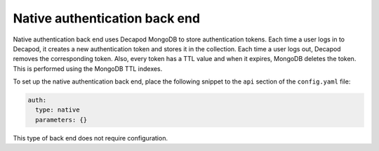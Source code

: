 .. _decapod_auth_backends_native:

==============================
Native authentication back end
==============================

Native authentication back end uses Decapod MongoDB to store authentication
tokens. Each time a user logs in to Decapod, it creates a new authentication
token and stores it in the collection. Each time a user logs out, Decapod
removes the corresponding token. Also, every token has a TTL value and when it
expires, MongoDB deletes the token. This is performed using the MongoDB TTL
indexes.

To set up the native authentication back end, place the following snippet to
the ``api`` section of the ``config.yaml`` file:

.. code-block:: yaml

  auth:
    type: native
    parameters: {}

This type of back end does not require configuration.
